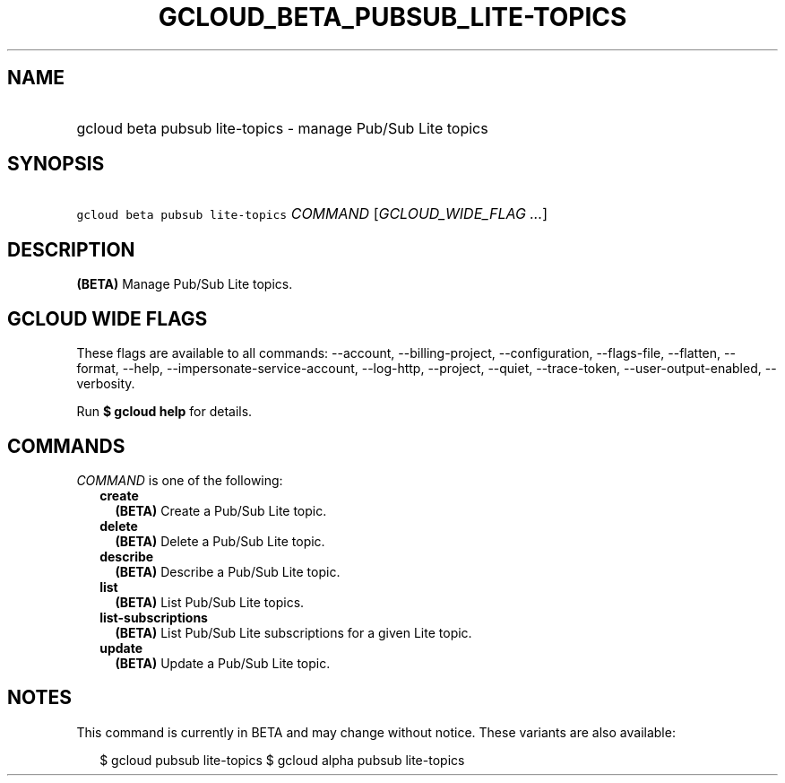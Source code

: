 
.TH "GCLOUD_BETA_PUBSUB_LITE\-TOPICS" 1



.SH "NAME"
.HP
gcloud beta pubsub lite\-topics \- manage Pub/Sub Lite topics



.SH "SYNOPSIS"
.HP
\f5gcloud beta pubsub lite\-topics\fR \fICOMMAND\fR [\fIGCLOUD_WIDE_FLAG\ ...\fR]



.SH "DESCRIPTION"

\fB(BETA)\fR Manage Pub/Sub Lite topics.



.SH "GCLOUD WIDE FLAGS"

These flags are available to all commands: \-\-account, \-\-billing\-project,
\-\-configuration, \-\-flags\-file, \-\-flatten, \-\-format, \-\-help,
\-\-impersonate\-service\-account, \-\-log\-http, \-\-project, \-\-quiet,
\-\-trace\-token, \-\-user\-output\-enabled, \-\-verbosity.

Run \fB$ gcloud help\fR for details.



.SH "COMMANDS"

\f5\fICOMMAND\fR\fR is one of the following:

.RS 2m
.TP 2m
\fBcreate\fR
\fB(BETA)\fR Create a Pub/Sub Lite topic.

.TP 2m
\fBdelete\fR
\fB(BETA)\fR Delete a Pub/Sub Lite topic.

.TP 2m
\fBdescribe\fR
\fB(BETA)\fR Describe a Pub/Sub Lite topic.

.TP 2m
\fBlist\fR
\fB(BETA)\fR List Pub/Sub Lite topics.

.TP 2m
\fBlist\-subscriptions\fR
\fB(BETA)\fR List Pub/Sub Lite subscriptions for a given Lite topic.

.TP 2m
\fBupdate\fR
\fB(BETA)\fR Update a Pub/Sub Lite topic.


.RE
.sp

.SH "NOTES"

This command is currently in BETA and may change without notice. These variants
are also available:

.RS 2m
$ gcloud pubsub lite\-topics
$ gcloud alpha pubsub lite\-topics
.RE


